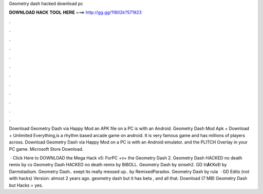 Geometry dash hacked download pc



𝐃𝐎𝐖𝐍𝐋𝐎𝐀𝐃 𝐇𝐀𝐂𝐊 𝐓𝐎𝐎𝐋 𝐇𝐄𝐑𝐄 ===> http://gg.gg/11802k?571923



.



.



.



.



.



.



.



.



.



.



.



.

Download Geometry Dash via Happy Mod an APK file on a PC is with an Android. Geometry Dash Mod Apk + Download + Unlimited Everything,is a rhythm based arcade game on android. It is very famous game and has millions of players across. Download Geometry Dash via Happy Mod on a PC is with an Android emulator. and the PLITCH Overlay in your PC game. Microsoft Store Download.

 · Click Here to DOWNLOAD the Mega Hack v5: ForPC +v+ the Geometry Dash 2. Geometry Dash HACKED no death remix by cs Geometry Dash HACKED no death remix by BIBOLL. Geometry Dash by sinseh2. GD ℍȺꞒKɛƉ by Darmstadium. Geometry Dash.. exept its really messed up.. by RemixedParadox. Geometry Dash by rula  · GD Edits (not with hacks) Version: almost 2 years ago. geometry dash but it has beta , and all that. Download (7 MB) Geometry Dash but Hacks = yes.
